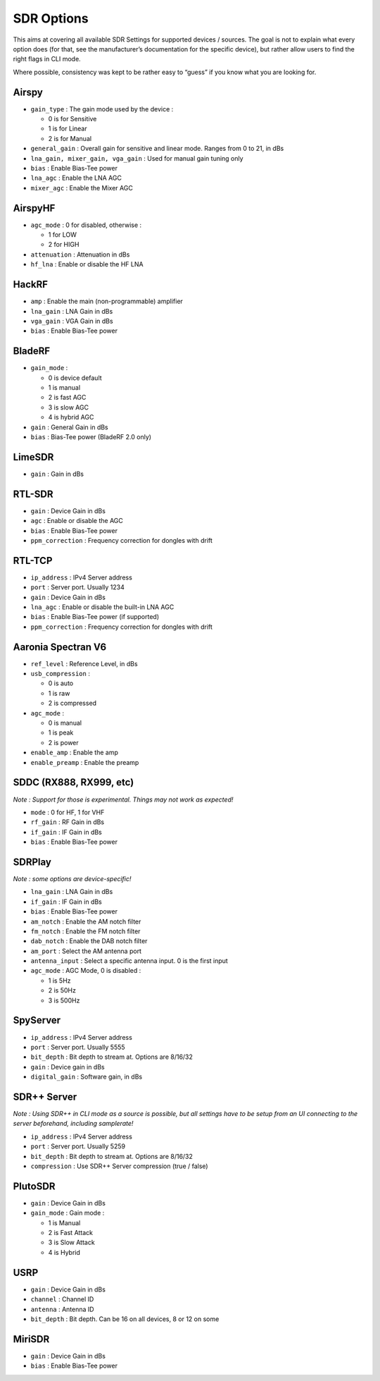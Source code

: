 SDR Options
===========

This aims at covering all available SDR Settings for supported devices /
sources. The goal is not to explain what every option does (for that,
see the manufacturer’s documentation for the specific device), but
rather allow users to find the right flags in CLI mode.

Where possible, consistency was kept to be rather easy to “guess” if you
know what you are looking for.

Airspy
------

-  ``gain_type`` : The gain mode used by the device :

   -  0 is for Sensitive
   -  1 is for Linear
   -  2 is for Manual

-  ``general_gain`` : Overall gain for sensitive and linear mode. Ranges
   from 0 to 21, in dBs
-  ``lna_gain, mixer_gain, vga_gain`` : Used for manual gain tuning only
-  ``bias`` : Enable Bias-Tee power
-  ``lna_agc`` : Enable the LNA AGC
-  ``mixer_agc`` : Enable the Mixer AGC

AirspyHF
--------

-  ``agc_mode`` : 0 for disabled, otherwise :

   -  1 for LOW
   -  2 for HIGH

-  ``attenuation`` : Attenuation in dBs
-  ``hf_lna`` : Enable or disable the HF LNA

HackRF
------

-  ``amp`` : Enable the main (non-programmable) amplifier
-  ``lna_gain`` : LNA Gain in dBs
-  ``vga_gain`` : VGA Gain in dBs
-  ``bias`` : Enable Bias-Tee power

BladeRF
-------

-  ``gain_mode`` :

   -  0 is device default
   -  1 is manual
   -  2 is fast AGC
   -  3 is slow AGC
   -  4 is hybrid AGC

-  ``gain`` : General Gain in dBs
-  ``bias`` : Bias-Tee power (BladeRF 2.0 only)

LimeSDR
-------

-  ``gain`` : Gain in dBs

RTL-SDR
-------

-  ``gain`` : Device Gain in dBs
-  ``agc`` : Enable or disable the AGC
-  ``bias`` : Enable Bias-Tee power
-  ``ppm_correction`` : Frequency correction for dongles with drift

RTL-TCP
-------

-  ``ip_address`` : IPv4 Server address
-  ``port`` : Server port. Usually 1234
-  ``gain`` : Device Gain in dBs
-  ``lna_agc`` : Enable or disable the built-in LNA AGC
-  ``bias`` : Enable Bias-Tee power (if supported)
-  ``ppm_correction`` : Frequency correction for dongles with drift

Aaronia Spectran V6
-------------------

-  ``ref_level`` : Reference Level, in dBs
-  ``usb_compression`` :

   -  0 is auto
   -  1 is raw
   -  2 is compressed

-  ``agc_mode`` :

   -  0 is manual
   -  1 is peak
   -  2 is power

-  ``enable_amp`` : Enable the amp
-  ``enable_preamp`` : Enable the preamp

SDDC (RX888, RX999, etc)
------------------------

*Note : Support for those is experimental. Things may not work as
expected!*

-  ``mode`` : 0 for HF, 1 for VHF
-  ``rf_gain`` : RF Gain in dBs
-  ``if_gain`` : IF Gain in dBs
-  ``bias`` : Enable Bias-Tee power

SDRPlay
-------

*Note : some options are device-specific!*

-  ``lna_gain`` : LNA Gain in dBs
-  ``if_gain`` : IF Gain in dBs
-  ``bias`` : Enable Bias-Tee power
-  ``am_notch`` : Enable the AM notch filter
-  ``fm_notch`` : Enable the FM notch filter
-  ``dab_notch`` : Enable the DAB notch filter
-  ``am_port`` : Select the AM antenna port
-  ``antenna_input`` : Select a specific antenna input. 0 is the first
   input
-  ``agc_mode`` : AGC Mode, 0 is disabled :

   -  1 is 5Hz
   -  2 is 50Hz
   -  3 is 500Hz

SpyServer
---------

-  ``ip_address`` : IPv4 Server address
-  ``port`` : Server port. Usually 5555
-  ``bit_depth`` : Bit depth to stream at. Options are 8/16/32
-  ``gain`` : Device gain in dBs
-  ``digital_gain`` : Software gain, in dBs

SDR++ Server
------------

*Note : Using SDR++ in CLI mode as a source is possible, but all
settings have to be setup from an UI connecting to the server
beforehand, including samplerate!*

-  ``ip_address`` : IPv4 Server address
-  ``port`` : Server port. Usually 5259
-  ``bit_depth`` : Bit depth to stream at. Options are 8/16/32
-  ``compression`` : Use SDR++ Server compression (true / false)

PlutoSDR
--------

-  ``gain`` : Device Gain in dBs
-  ``gain_mode`` : Gain mode :

   -  1 is Manual
   -  2 is Fast Attack
   -  3 is Slow Attack
   -  4 is Hybrid

USRP
----

-  ``gain`` : Device Gain in dBs
-  ``channel`` : Channel ID
-  ``antenna`` : Antenna ID
-  ``bit_depth`` : Bit depth. Can be 16 on all devices, 8 or 12 on some

MiriSDR
-------

-  ``gain`` : Device Gain in dBs
-  ``bias`` : Enable Bias-Tee power
